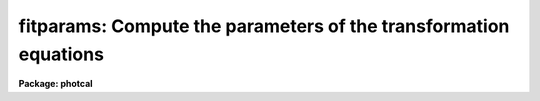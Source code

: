 .. _fitparams:

fitparams: Compute the parameters of the transformation equations
=================================================================

**Package: photcal**

.. raw:: html

  </tr></table><p>
  <h3>Name</h3>
  <!-- BeginSection: 'NAME' -->
  <p>
  fitparams -- solve for the parameters of the transformation equations
  </p>
  <!-- EndSection:   'NAME' -->
  <h3>Usage</h3>
  <!-- BeginSection: 'USAGE' -->
  <p>
  fitparams observations catalogs config parameters
  </p>
  <!-- EndSection:   'USAGE' -->
  <h3>Parameters</h3>
  <!-- BeginSection: 'PARAMETERS' -->
  <dl>
  <dt><b>observations</b></dt>
  <!-- Sec='PARAMETERS' Level=0 Label='observations' Line='observations' -->
  <dd>The list of files containing the observational data.  Observations files are
  multi-column text files whose columns are delimited by whitespace, and
  whose first column is usually reserved for the object id.
  All observations files in the list must have the same format.
  The format of legal observations files is described in further detail in
  the description section.
  </dd>
  </dl>
  <dl>
  <dt><b>catalogs</b></dt>
  <!-- Sec='PARAMETERS' Level=0 Label='catalogs' Line='catalogs' -->
  <dd>The list of files containing the catalog data.  Catalog files are
  multi-column text files whose columns are delimited by whitespace,
  and whose first column is always reserved for the object id.
  If more than one entry with the same id exists in the list of catalogs,
  only the first entry is used.
  All catalog files in the list must have the same format.
  The format of legal catalog files is described in further detail in
  the description section.
  </dd>
  </dl>
  <dl>
  <dt><b>config</b></dt>
  <!-- Sec='PARAMETERS' Level=0 Label='config' Line='config' -->
  <dd>The name of the configuration file. The configuration file is a text file
  specifying the format of the input catalog and observations files, and the
  form of the transformation
  equations. A brief description of the syntax and grammar of this file
  is given in the configuration file section.
  </dd>
  </dl>
  <dl>
  <dt><b>parameters</b></dt>
  <!-- Sec='PARAMETERS' Level=0 Label='parameters' Line='parameters' -->
  <dd>The name of the output database file.
  Parameters is a text database file to which the error analysis of the fit
  and the parameter values and errors for each transformation equation are
  written. 
  The output of fitparams is appended to parameters as a set of new records,
  one for each of the transformation equations. 
  If more than one record exists with the same record name, the 
  last record written takes precedence.
  </dd>
  </dl>
  <dl>
  <dt><b>weighting = <tt>"uniform"</tt></b></dt>
  <!-- Sec='PARAMETERS' Level=0 Label='weighting' Line='weighting = "uniform"' -->
  <dd>The following weighting schemes are supported.
  <dl>
  <dt><b>uniform</b></dt>
  <!-- Sec='PARAMETERS' Level=1 Label='uniform' Line='uniform' -->
  <dd>The data points are all assigned a weight of one.
  </dd>
  </dl>
  <dl>
  <dt><b>photometric</b></dt>
  <!-- Sec='PARAMETERS' Level=1 Label='photometric' Line='photometric' -->
  <dd>The total error squared for each data point is set to the total error in the
  catalog variables squared plus the total error in the observations variables
  squared and the weight for each data point is set to 1.0 / error ** 2.
  This option assumes that all the sources of error are in the photometric
  indices (magnitudes and colors), that error columns (see the description
  of the configuration file below) have been declared for at least one
  photometric index, and that the contribution of each catalog or observations
  variable to the total error is weighted by the number of times it occurs
  in the transformation equation.
  If <i>addscatter</i> is <tt>"yes"</tt> then an additional <tt>"scatter"</tt> term is fit and
  added to the weights.
  </dd>
  </dl>
  <dl>
  <dt><b>equations</b></dt>
  <!-- Sec='PARAMETERS' Level=1 Label='equations' Line='equations' -->
  <dd>The weight equation (see the description of the configuration file below)
  is evaluated for each point and the weight for that point is set to that
  value.  If there is no weight equation the weights are all set to one.
  If <i>addscatter</i> is <tt>"yes"</tt> then an additional <tt>"scatter"</tt> term is fit and
  added to the weights.
  </dd>
  </dl>
  </dd>
  </dl>
  <dl>
  <dt><b>addscatter = yes</b></dt>
  <!-- Sec='PARAMETERS' Level=0 Label='addscatter' Line='addscatter = yes' -->
  <dd>Add an additional scatter term to the weights if the average error in the fit
  is much greater than the average error in the measurements? <i>Addscatter</i>
  has no effect if <i>weighting</i> is <tt>"uniform"</tt>. <i>Addscatter</i> is recommended
  if <i>weighting</i> is <tt>"photometric"</tt> as the intrinsic error in the
  transformations is often much greater than the formal errors of
  measurement and the scatter term stabilizes the fit.
  Users of the <i>weighting</i> equals <tt>"equations"</tt> option
  may wish to turn off <i>addscatter</i>.
  </dd>
  </dl>
  <dl>
  <dt><b>tolerance = 3.0e-5</b></dt>
  <!-- Sec='PARAMETERS' Level=0 Label='tolerance' Line='tolerance = 3.0e-5' -->
  <dd>The convergence tolerance for the non-linear least squares fit.
  The fit will stop iterating 
  when the fractional change in the reduced chi-square of the residuals from 
  iteration to iteration is less than <i>tolerance</i>. 
  </dd>
  </dl>
  <dl>
  <dt><b>maxiter = 15</b></dt>
  <!-- Sec='PARAMETERS' Level=0 Label='maxiter' Line='maxiter = 15' -->
  <dd>The maximum number of iterations for the non-linear least squares fit.
  When this number is reached the fitting process will terminate even
  if the fit has not converged.
  </dd>
  </dl>
  <dl>
  <dt><b>nreject = 0</b></dt>
  <!-- Sec='PARAMETERS' Level=0 Label='nreject' Line='nreject = 0' -->
  <dd>The maximum number of bad data rejection iterations. If <i>nreject</i> is
  greater than zero the initial fit is used
  to detect and reject deviant points before performing the final fit.
  No rejection is performed if <i>nreject</i> is less than or equal
  to zero.
  </dd>
  </dl>
  <dl>
  <dt><b>low_reject = 3.0, high_reject = 3.0</b></dt>
  <!-- Sec='PARAMETERS' Level=0 Label='low_reject' Line='low_reject = 3.0, high_reject = 3.0' -->
  <dd>The lower and upper rejection limits in units of the rms of the fit.
  Points deviating from the initial fit by more than this amount are rejected
  before performing the final fit.  No rejection is done if both limits
  are zero.
  </dd>
  </dl>
  <dl>
  <dt><b>grow = 0.0</b></dt>
  <!-- Sec='PARAMETERS' Level=0 Label='grow' Line='grow = 0.0' -->
  <dd>The default rejection growing radius. Points within a distance given
  by this parameter of any rejected point are also rejected.
  </dd>
  </dl>
  <dl>
  <dt><b>interactive = yes</b></dt>
  <!-- Sec='PARAMETERS' Level=0 Label='interactive' Line='interactive = yes' -->
  <dd>Fit equations interactively ? When this parameter is <i>yes</i>, the user will 
  be presented with plots of the data and can interact with the fitting 
  process.
  </dd>
  </dl>
  <dl>
  <dt><b>logfile = <tt>"STDOUT"</tt></b></dt>
  <!-- Sec='PARAMETERS' Level=0 Label='logfile' Line='logfile = "STDOUT"' -->
  <dd>The name of the output text file to which selected detailed results of the
  fitting process are written.  By default logfile is the standard output.
  If logfile is <tt>""</tt>, logging is turned off altogether. Otherwise new
  output is appended to logfile which can therefor become quite large.
  </dd>
  </dl>
  <dl>
  <dt><b>log_unmatched = yes</b></dt>
  <!-- Sec='PARAMETERS' Level=0 Label='log_unmatched' Line='log_unmatched = yes' -->
  <dd>Write the list of observations with no corresponding catalog entries to
  logfile? This option is useful for checking for errors in the observed
  object id names and for users who like to run fitparams in non-interactive
  mode.
  </dd>
  </dl>
  <dl>
  <dt><b>log_fit = no</b></dt>
  <!-- Sec='PARAMETERS' Level=0 Label='log_fit' Line='log_fit = no' -->
  <dd>Write the error analysis of the final fit in logfile? This option is
  useful for users who like to run fitparams in non-interactive mode.
  </dd>
  </dl>
  <dl>
  <dt><b>log_results = no</b></dt>
  <!-- Sec='PARAMETERS' Level=0 Label='log_results' Line='log_results = no' -->
  <dd>Write the results of the current fit to logfile? This option is
  useful for users who like to run fitparams in non-interactive mode.
  </dd>
  </dl>
  <dl>
  <dt><b>catdir = <tt>")_.catdir"</tt></b></dt>
  <!-- Sec='PARAMETERS' Level=0 Label='catdir' Line='catdir = ")_.catdir"' -->
  <dd>The directory containing the supported standard star catalogs.
  The default parameter value  redirects <i>catdir</i>
  to a package parameter of the same name. A list of standard
  catalogs may be obtained by printing the file <tt>"photcal$catalogs/README"</tt>.
  Alternatively the user may create their own standard star catalogs 
  and standard star catalog directory.
  </dd>
  </dl>
  <dl>
  <dt><b>graphics = <tt>"stdgraph"</tt></b></dt>
  <!-- Sec='PARAMETERS' Level=0 Label='graphics' Line='graphics = "stdgraph"' -->
  <dd>The default graphics device. 
  This parameter is used only if <b>interactive=yes</b>.
  </dd>
  </dl>
  <dl>
  <dt><b>cursor = <tt>""</tt></b></dt>
  <!-- Sec='PARAMETERS' Level=0 Label='cursor' Line='cursor = ""' -->
  <dd>Graphics cursor input. When null the standard graphics cursor is used.
  Otherwise the specified cursor command file is used.
  This parameter is used only if <b>interactive=yes</b>.
  </dd>
  </dl>
  <!-- EndSection:   'PARAMETERS' -->
  <h3>Description</h3>
  <!-- BeginSection: 'DESCRIPTION' -->
  <p>
  FITPARAMS parses the configuration file <i>config</i> checking for
  grammar and syntax errors.  FITPARAMS attempts to recover from any
  errors and to finish parsing the configuration
  file, but it will not process the input data if errors are present.
  The configuration file is described briefly in the configuration file
  section and in detail in the help page for the configuration file.
  </p>
  <p>
  Once the configuration file is successfully parsed, FITPARAMS reads the list
  of catalog files and loads the values of the catalog variables
  declared in <i>config</i> into memory.
  If no catalog section is declared in <i>config</i>, if the catalog section
  is empty, or if catalogs is <tt>""</tt>, no catalog data is read
  and all the required input data is assumed to be in <i>observations</i>.
  After the catalog data is read, FITPARAMS reads the observations files
  <i>observations</i>, matches the object ids of the observations with the
  corresponding catalog object ids, and loads all the observations
  variables declared in <i>config</i> into memory. Id matching is disabled
  if no catalog
  data is read, otherwise only those observations which have a matching catalog
  entry will be used in the fit. If a catalog section declaration was made
  in <i>config</i>, even an empty one, FITPARAMS assumes that the object ids
  are in column 1 of <i>observations</i>.
  </p>
  <p>
  Legal <i>catalog</i> and <i>observations</i> files are multi-column text
  files whose columns are delimited by whitespace.
  The first column of a catalog file is <i>always</i> reserved for an object id.
  The first column of an observations file is <i>usually</i> reserved for an
  object id which can be
  used to match the observational data with the corresponding catalog data.
  All other columns may contain any quantity which can be
  expressed as an integer or real number.  Sexagesimal format numbers
  (hh:mm:ss) are interpreted internally as real numbers. The constant
  INDEF can be used to represent data that is missing or undefined.
  Double precision and complex data are
  not supported. Lines beginning with <tt>"#"</tt> are treated as comment lines.
  </p>
  <p>
  FITPARAMS solves the fit
  for each equation in the configuration file either interactively 
  or non-interactively depending on the value of <i>interactive</i>,
  and writes the solution in the output file <i>parameters</i> for later
  use by the evaluation routines EVALFIT or INVERTFIT.
  Selected results can also be written to <i>logfile</i> if
  any of the switches <i>log_unmatched</i>, <i>log_fit</i>, or <i>log_results</i>
  are enabled.
  In interactive mode the user can use all the interactive capabilities
  of the interactive non-linear least squares package INLFIT.
  INLFIT is described more fully below. 
  </p>
  <!-- EndSection:   'DESCRIPTION' -->
  <h3>The configuration file</h3>
  <!-- BeginSection: 'THE CONFIGURATION FILE' -->
  <p>
  The configuration file is a text file which specifies how the data is
  organized in the input files and how the transformation
  equations are to be fit.
  </p>
  <p>
  The input data are assumed to come from two different sources that may
  be either in the same input file or in different input files.
  These sources are known as the <i>catalog</i> and the <i>observations</i>
  respectively.
  </p>
  <p>
  The <i>catalog</i> contains values indexed by a name called the
  matching name. This name must be in the first column of the
  catalog and is also assumed to be unique, i.e, each catalog
  entry is assumed to be unique.
  </p>
  <p>
  The <i>observations</i> are values that may be either indexed by a matching
  name if a catalog section is specified in the configuration file, or a
  stream of input values in an ordinary text file.
  If a catalog section is specified and non-empty, each observation is
  matched against the
  catalog entries, and only observations whose matching names are found in the
  catalog are used to compute the transformation equations.
  Otherwise all values are used.
  </p>
  <p>
  The configuration file is divided in three sections: the <i>catalog
  section</i> which describes the format of the catalog files, the
  <i>observations section</i> which describes the format of the observation 
  files, and the <i>transformation section</i> which defines the
  transformation equations in that order.
  </p>
  <p>
  The catalog and observations sections permit the user to assign
  names to the input file 
  columns. These columns can later be referenced by name in the configuration
  file by using these assigned names
  as if they were variables in a programming language.
  </p>
  <p>
  The transformation section is used to define the equations to solve,
  and assign initial values to the fitting parameters.
  The user may also optionally define equations for the derivatives of
  the transformation equations with respect to the parameters,
  the weights to be used in the fit, 
  the errors of the fit and the default equations to be
  plotted in the interactive fitting process.
  It is possible to specify any number of transformation equations in
  this section.
  </p>
  <p>
  SAMPLE CONFIGURATION FILES
  </p>
  <p>
  Example 1. Configuration file for reducing UBV photoelectric photometry.
  </p>
  <pre>
  # Configuration file for reducing UBV photoelectric photometry.
  
  catalog
  
  V	2		# V magnitude
  BV	3		# B - V color
  UB	4		# U - B color
  
  observation
  
  v	2		# v instrumental magnitude
  b 	3		# b instrumental magnitude
  u 	4		# u instrumental magnitude
  ev	5		# error in v instrumental magnitude
  eb 	6		# error in b instrumental magnitude
  eu 	7		# error in u instrumental magnitude
  X       8		# airmass		
  
  transformation
  
  fit   v1 = 0.0, v2=0.16, v3=-0.043
  VFIT: V = v1 + v - v2 * X + v3 * (b - v)
        weight(VFIT) = 1.0 / ev ** 2
        plot(VFIT) = V, V - (v1 + v - v2 * X + v3 * (b - v))
  
  fit    b1 = 0.0, b2=0.09, b3=1.21
  BVFIT: BV = b1 - b2 * X + b3 * (b - v)
         weight (BVFIT) = 1.0 / (eb ** 2 + ev ** 2)
         plot(BVFIT) = BV, BV - (b1 - b2 * X + b3 * (b - v))
  
  fit    u1 = 0.0, u2=0.300, u3=0.861
  UBFIT: UB = u1 - u2 * X + u3 * (u - b)
         weight (UBFIT) = 1.0 / (eu ** 2 + eb ** 2)
         plot(UBFIT) = UB, UB - (u1 - u2 * X + u3 * (u - b))
  </pre>
  <p>
  Example 2. Configuration file for reducing UBV CCD photometry.
  </p>
  <pre>
  catalog
  
  V		2	# V magnitude
  BV		3	# B - V color
  UB		4	# U - B color
  error(V)	5	# error in V magnitude
  error(BV)	6	# error in B-V color
  error(UB)	7	# error in U-B color
  
  observation
  
  m1		2	# filter 1 instrumental magnitude
  error(m1)	3	# error in filter 1 instrumental magnitude
  Xm1		4	# airmass of filter 1  observation
  m2	 	6	# filter 2 instrumental magnitude
  error(m2) 	7	# error in filter 2 instrumental magnitude
  Xm2		8	# airmass of filter 2 observation
  m3	 	10	# filter 3 instrumental magnitude
  error(m3) 	11	# error in filter 3 instrumental magnitude
  Xm3	        12	# airmass of filter 3 observation		
  
  
  transformation
  
  fit   u1 = 27.0, u2=0.68, u3=0.05
  UFIT: m3 = u1 + V + BV + UB + u2 * Xm3 + u3 * UB
  
  fit   b1 = 26.0, b2=0.30, b3=0.18
  BFIT: m2 = b1 + V + BV + b2 * Xm2 + b3 * BV
  
  fit   v1 = 25.0, v2=0.17, v3=-0.02
  VFIT: m1 = v1 + V + v2 * Xm1 + v3 * BV
  </pre>
  <!-- EndSection:   'THE CONFIGURATION FILE' -->
  <h3>The non-linear interactive fitting package</h3>
  <!-- BeginSection: 'THE NON-LINEAR INTERACTIVE FITTING PACKAGE' -->
  <p>
  DESCRIPTION
  </p>
  <p>
  INLFIT fits an n-dimensional function to a set data
  points, iterating until the reduced chi-squared changes
  by less than <i>tolerance</i> percent between successive iterations, or
  machine precision is reached and the fit converges, or until the maximum number
  of iterations <i>maxiter</i> is reached.  If the maximum number
  of iterations is reached before convergence a status flag
  is set.
  </p>
  <p>
  After computing an initial fit, INLFIT presents the user with a plot of
  the fit and activates the graphics cursor.
  At this point the user may examine and/or interact with the fit by,
  for example, reprogramming the default graph keys,
  editing the default convergence or bad data rejection parameters,
  deleting and undeleting points, 
  altering which parameters in the fitting function are actually to be
  fit and which are to be held constant, and refitting the data.
  </p>
  <p>
  If <i>nreject</i> is greater than zero the RMS of the residuals is computed
  and points whose residuals are less than <i>low_reject</i> * RMS
  or <i>high_reject</i> * RMS value are excluded from the fit. Points within
  a distance <i>grow</i> of a rejected point are also excluded from
  the fit. The function is then refit without the rejected points.
  The rejection algorithm is executed until the number of rejection
  iterations reaches <i>nreject</i> or no more points are rejected.
  </p>
  <p>
  ALGORITHMS
  </p>
  <p>
  INLFIT uses the standard Levenberg-Marquardt non-linear least squares
  algorithm to fit the data. Detailed descriptions of the algorithm can
  be found in the following two references.
  </p>
  <pre>
  
  1. Bevington, P.R., 1969, Data Reduction and Error Analysis for the
     Physical Sciences, Chapter 11, page 235.
  
  2. Press, W.H. et al., 1986, Numerical Recipes: The Art of Scientific
     Computing, Chapter 14, page 523.
  
  </pre>
  <p>
  CURSOR COMMANDS
  </p>
  <p>
  The following interactive cursor keystroke commands are available from
  with the INLFIT package.
  </p>
  <dl>
  <dt><b>?</b></dt>
  <!-- Sec='THE NON-LINEAR INTERACTIVE FITTING PACKAGE' Level=0 Label='' Line='?' -->
  <dd>The terminal is cleared and a menu of cursor keystroke and colon commands
  is printed.
  </dd>
  </dl>
  <dl>
  <dt><b>c</b></dt>
  <!-- Sec='THE NON-LINEAR INTERACTIVE FITTING PACKAGE' Level=0 Label='c' Line='c' -->
  <dd>The id, coordinates of the data point nearest the cursor, along with the
  function value, the fitted value and the residual, are printed on the status
  line.
  </dd>
  </dl>
  <dl>
  <dt><b>d</b></dt>
  <!-- Sec='THE NON-LINEAR INTERACTIVE FITTING PACKAGE' Level=0 Label='d' Line='d' -->
  <dd>The data point nearest the cursor and not previously deleted is marked with an
  X. It will not be used in further fits until it is undeleted.
  </dd>
  </dl>
  <dl>
  <dt><b>f</b></dt>
  <!-- Sec='THE NON-LINEAR INTERACTIVE FITTING PACKAGE' Level=0 Label='f' Line='f' -->
  <dd>The function is fit to the data and the fit is graphed using the default
  plot type.
  </dd>
  </dl>
  <dl>
  <dt><b>g</b></dt>
  <!-- Sec='THE NON-LINEAR INTERACTIVE FITTING PACKAGE' Level=0 Label='g' Line='g' -->
  <dd>Redefine the graph keys <tt>"h-l"</tt> from their defaults. A prompt is issued for the
  graph key to be redefined. Another prompt is issued for the data to be
  plotted at which point the user must enter the x and y axis data to plot,
  delimited by a comma. The data types are the following (they can be
  abbreviated to up to three characters).
  <pre>
  
      function    Dependent variable or function
      fit         Fitted value
      residuals   Residuals (function - fit)
      ratio       Ratio (function / fit)
      nonlinear   Nonlinear component
      identifier  Independent variable named "identifier" (if defined)
      var n       Independent variable number "n"
      user n      User defined plot equation "n"  (if defined)
  
  </pre>
  The application program can define independent variable names and user plot 
  functions, aside from the standard options provided. If variable names are 
  supplied, the user can reference them by their names. Otherwise they can be 
  always referenced by <tt>"var n"</tt>, where <tt>"n"</tt> is the variable number (the user has 
  to know the variable order in this case). The <tt>":variables"</tt> command will
  list the currently defined variables by name and number.
  The application program may
  define any number of plot equations aside from the defaults provided. In this 
  case the user may reference them by <tt>"user n"</tt>, where <tt>"n"</tt> is the plot function 
  number (the user must know the equation order in this case). 
  </dd>
  </dl>
  <dl>
  <dt><b>h, i, j, k, l</b></dt>
  <!-- Sec='THE NON-LINEAR INTERACTIVE FITTING PACKAGE' Level=0 Label='h' Line='h, i, j, k, l' -->
  <dd>By default each key produces a different graph. The graphs are described by
  the data which is graphed along each axis as defined above. The default graph
  keys,
  which may be redefined by the application program or interactively by using 
  the <tt>'g'</tt> key, are the following.
  <pre>
  
          h       function, fit
          i       function, residuals
          j       function, ratio
          k       var 1, function
          l       user 1, user 2 (default)
  
  </pre>
  The initial graph key, if not redefined by the application program is <tt>'h'</tt>.
  </dd>
  </dl>
  <dl>
  <dt><b>o</b></dt>
  <!-- Sec='THE NON-LINEAR INTERACTIVE FITTING PACKAGE' Level=0 Label='o' Line='o' -->
  <dd>Overplot the next fit provided the graph format has not changed.
  </dd>
  </dl>
  <dl>
  <dt><b>q</b></dt>
  <!-- Sec='THE NON-LINEAR INTERACTIVE FITTING PACKAGE' Level=0 Label='q' Line='q' -->
  <dd>Exit from the interactive curve fitting package.
  </dd>
  </dl>
  <dl>
  <dt><b>r</b></dt>
  <!-- Sec='THE NON-LINEAR INTERACTIVE FITTING PACKAGE' Level=0 Label='r' Line='r' -->
  <dd>Redraw the current graph.
  </dd>
  </dl>
  <dl>
  <dt><b>t</b></dt>
  <!-- Sec='THE NON-LINEAR INTERACTIVE FITTING PACKAGE' Level=0 Label='t' Line='t' -->
  <dd>Toggle fit overplotting on and off. If this option is on the data
  and fitted values are overplotted. Otherwise only data points are plotted.
  The fitted values are marked using boxes.
  </dd>
  </dl>
  <dl>
  <dt><b>u</b></dt>
  <!-- Sec='THE NON-LINEAR INTERACTIVE FITTING PACKAGE' Level=0 Label='u' Line='u' -->
  <dd>Undelete the data point nearest the cursor which has been previously deleted.
  This option does not work over points marked as deleted by the application
  program before calling inlfit.
  </dd>
  </dl>
  <dl>
  <dt><b>w [key]</b></dt>
  <!-- Sec='THE NON-LINEAR INTERACTIVE FITTING PACKAGE' Level=0 Label='w' Line='w [key]' -->
  <dd>Set the graph window or data range along each axis to be graphed.. This is a 
  <b>gtools</b> option which prints the prompt <tt>"window:"</tt>. The available cursor
  keystroke commands are printed with <tt>'?'</tt> and on-line help is available by
  typing <tt>"help gtools"</tt>.
  </dd>
  </dl>
  <dl>
  <dt><b>I</b></dt>
  <!-- Sec='THE NON-LINEAR INTERACTIVE FITTING PACKAGE' Level=0 Label='I' Line='I' -->
  <dd>Interrupt the task immediately without saving the current fit.
  </dd>
  </dl>
  <p>
  Colon commands are used to show or set the values of parameters.
  The application program calling <b>inlfit</b> can add more commands.
  Parameter names can be abbreviated. The following commands are supported. 
  </p>
  <dl>
  <dt><b>:show [file]</b></dt>
  <!-- Sec='THE NON-LINEAR INTERACTIVE FITTING PACKAGE' Level=0 Label='' Line=':show [file]' -->
  <dd>Show the current values of the fitting parameters high_reject, 
  low_reject, niterate, grow, tol, itmax. The default output device
  is the terminal (STDOUT) and the screen is cleared before the information
  is output. If a file is specified then the information is appended
  to the named file.
  </dd>
  </dl>
  <dl>
  <dt><b>:variables [file]</b></dt>
  <!-- Sec='THE NON-LINEAR INTERACTIVE FITTING PACKAGE' Level=0 Label='' Line=':variables [file]' -->
  <dd>List the currently loaded variables. The number, id, minimum value and maximum
  value of each variable is printed. The default output device is the terminal
  (STDOUT) and the screen is cleared before the information is output.
  If a file is specified then the information is appended to the named file.
  </dd>
  </dl>
  <dl>
  <dt><b>:data [file]</b></dt>
  <!-- Sec='THE NON-LINEAR INTERACTIVE FITTING PACKAGE' Level=0 Label='' Line=':data [file]' -->
  <dd>List the raw data. The value of each standard catalog and observations
  catalog variable  for each data point is printed. The default output device
  is the terminal (STDOUT) and the screen is cleared before the information
  is output.  If a file is specified then the information is appended to
  the named file.
  </dd>
  </dl>
  <dl>
  <dt><b>:errors [file]</b></dt>
  <!-- Sec='THE NON-LINEAR INTERACTIVE FITTING PACKAGE' Level=0 Label='' Line=':errors [file]' -->
  <dd>Show the error analysis of the current fit.  The number of iterations,
  total number of points, the number of rejected and deleted points,
  the standard deviation, the reduced chi, average error (always = 1.0 if
  weight = 1.0,  otherwise = 1.0 / &lt;weight&gt;),
  average scatter (always = 0.0 if no weights scatter term is fit) 
  and the rms value are
  printed on the screen.
  The fitted parameters and their errors are also printed. The default output is 
  the terminal (STDOUT) and the screen is cleared before the information is 
  output. If a file is specified then the information is appended to
  the named file.
  </dd>
  </dl>
  <dl>
  <dt><b>:results [file]</b></dt>
  <!-- Sec='THE NON-LINEAR INTERACTIVE FITTING PACKAGE' Level=0 Label='' Line=':results [file]' -->
  <dd>List the results of the current fit. The function value, the fitted value,
  the residual, and the weight are printed for each data point. The default
  output device is the terminal (STDOUT) and the screen is cleared before
  the information is output. If a file is specified then the information is
  appended to the named file.
  </dd>
  </dl>
  <dl>
  <dt><b>:vshow [file]</b></dt>
  <!-- Sec='THE NON-LINEAR INTERACTIVE FITTING PACKAGE' Level=0 Label='' Line=':vshow [file]' -->
  <dd>A verbose version of <tt>":show"</tt> which is equivalent to a <tt>":show"</tt> plus a <tt>":errors"</tt>
  plus a <tt>":results"</tt>. The default output device is the terminal (STDOUT)
  and the screen is cleared before the information is output.
  If a file is specified then the information is appended to the named file.
  </dd>
  </dl>
  <dl>
  <dt><b>:page file</b></dt>
  <!-- Sec='THE NON-LINEAR INTERACTIVE FITTING PACKAGE' Level=0 Label='' Line=':page file' -->
  <dd>Page through the named file.
  </dd>
  </dl>
  <dl>
  <dt><b>:tolerance [value]</b></dt>
  <!-- Sec='THE NON-LINEAR INTERACTIVE FITTING PACKAGE' Level=0 Label='' Line=':tolerance [value]' -->
  <dd>Show or set the value of the fitting tolerance. Tolerance is the maximum
  fraction by which the reduced chi-squared can change from one iteration to the
  next for the fit to meet the convergence criteria.
  </dd>
  </dl>
  <dl>
  <dt><b>:maxiter [value]</b></dt>
  <!-- Sec='THE NON-LINEAR INTERACTIVE FITTING PACKAGE' Level=0 Label='' Line=':maxiter [value]' -->
  <dd>Show or set the maximum number of fitting iterations.
  </dd>
  </dl>
  <dl>
  <dt><b>:nreject [value]</b></dt>
  <!-- Sec='THE NON-LINEAR INTERACTIVE FITTING PACKAGE' Level=0 Label='' Line=':nreject [value]' -->
  <dd>Show or set the maximum number of rejection iterations. A value of zero
  means that automatic bad data rejection is turned off. 
  </dd>
  </dl>
  <dl>
  <dt><b>:low_reject [value], :high_reject [value]</b></dt>
  <!-- Sec='THE NON-LINEAR INTERACTIVE FITTING PACKAGE' Level=0 Label='' Line=':low_reject [value], :high_reject [value]' -->
  <dd>Show or set the values of the bad data rejection limits.
  If both low_reject and high_reject are zero then automatic bad data
  rejection is turned off.
  If either of the high or low rejection limits are greater than zero,
  and nreject is greater than zero, the rms of the initial fit is computed.
  Points with residuals
  more than low_reject * rms below zero and high_reject * rms above zero
  are removed before the final fit. Rejected points are marked on the 
  graphs with diamonds. 
  </dd>
  </dl>
  <dl>
  <dt><b>:grow [value]</b></dt>
  <!-- Sec='THE NON-LINEAR INTERACTIVE FITTING PACKAGE' Level=0 Label='' Line=':grow [value]' -->
  <dd>Show or set the value of the rejection growing radius. Any points
  within this distance of a rejected point are also rejected. 
  </dd>
  </dl>
  <dl>
  <dt><b>:fit [parameter] [value]</b></dt>
  <!-- Sec='THE NON-LINEAR INTERACTIVE FITTING PACKAGE' Level=0 Label='' Line=':fit [parameter] [value]' -->
  <dd>Set the starting guess value for the named coefficient and allow the 
  parameter value to change (converge) during the fit.
  If the value is not specified inlfit will use the last starting guess.
  </dd>
  </dl>
  <dl>
  <dt><b>:const [parameter] [value]</b></dt>
  <!-- Sec='THE NON-LINEAR INTERACTIVE FITTING PACKAGE' Level=0 Label='' Line=':const [parameter] [value]' -->
  <dd>Set the named parameter to be a constant with the specified value, i.e,
  its value won't change during the fit.
  If the value is not specified inlfit will use its last starting value.
  </dd>
  </dl>
  <dl>
  <dt><b>:/help</b></dt>
  <!-- Sec='THE NON-LINEAR INTERACTIVE FITTING PACKAGE' Level=0 Label='' Line=':/help' -->
  <dd>Print help for the graph formatting options (the w key).
  </dd>
  </dl>
  <dl>
  <dt><b>:.help</b></dt>
  <!-- Sec='THE NON-LINEAR INTERACTIVE FITTING PACKAGE' Level=0 Label='' Line=':.help' -->
  <dd>Print help for the general IRAF graphics options.
  </dd>
  </dl>
  <!-- EndSection:   'THE NON-LINEAR INTERACTIVE FITTING PACKAGE' -->
  <h3>Examples</h3>
  <!-- BeginSection: 'EXAMPLES' -->
  <p>
  1. Fit a set of UBV standard star data non-interactively using the automatic
  bad data rejection algorithm and the configuration file shown in example
  2 under the configuration file section.
  </p>
  <pre>
      ph&gt; fitparams m92.obs m92.cat m92.config m92.fit nreject=10 inter-
  
  	... compute valued for the parameters in all the transformation
  	    equations
  
      ph&gt; page m92.fit
  
  	... check that the fitted parameter values are reasonable
  
      ph&gt; invertfit m92.obs m92.cat m92.config m92.fit m92.out
  
  	... evaluate the transformation equations for all the standard
  	    stars
  </pre>
  <p>
  2. Fit the same set of data interactively but deleting bad points by
  eye instead of using the automatic rejection algorithm.
  </p>
  <pre>
      ph&gt; fitparams m92.obs m92.cat m92.config m92.fit 
  
  	... a default plot of the UFIT equation comes up on the screen
  	    (the fit or right-hand side of the equation is plotted
  	    versus the function or left-hand side of the equation)
  
  	... type <tt>'?'</tt> to show the available commands
  
  	... type <tt>'i'</tt> to plot the residuals versus the function (LHS of
  	    the equation)
  
  	... delete bad points with the <tt>'d'</tt> key and refit using the <tt>'f'</tt>
  	    key
  
  	... check for any dependencies of the residuals on the color
  	    term by reprogramming the graph key <tt>'l'</tt> using the <tt>'g'</tt> key 
  	    (type <tt>'g'</tt> to enter the reprogramming menu, <tt>'l'</tt> after the
  	    prompt to reprogram the <tt>'l'</tt> key, and "UB, residuals" in
  	    response to the question of which axes to plot
  
  	... list the plot windowing menu by typing <tt>'w'</tt> followed by <tt>'?'</tt>
  	    after the "window:" prompt
  
  	... type <tt>'w'</tt> followed by <tt>'z'</tt> after the ":window" prompt to zoom
  	    up on an interesting area in the plot, a <tt>'w'</tt> followed by <tt>'a'</tt>
  	    will return to normal scaling
  
  	... type <tt>'q'</tt> to quit the fit for this equation 
  
  	... answer "yes" to the question about saving the fit
  
  	... proceed to the next fit by typing "next" in response to the
  	    prompt
  
  </pre>
  <!-- EndSection:   'EXAMPLES' -->
  <h3>See also</h3>
  <!-- BeginSection: 'SEE ALSO' -->
  <p>
  chkconfig,mkconfig,gtools,inlfit
  </p>
  
  <!-- EndSection:    'SEE ALSO' -->
  
  <!-- Contents: 'NAME' 'USAGE' 'PARAMETERS' 'DESCRIPTION' 'THE CONFIGURATION FILE' 'THE NON-LINEAR INTERACTIVE FITTING PACKAGE' 'EXAMPLES' 'SEE ALSO'  -->
  
